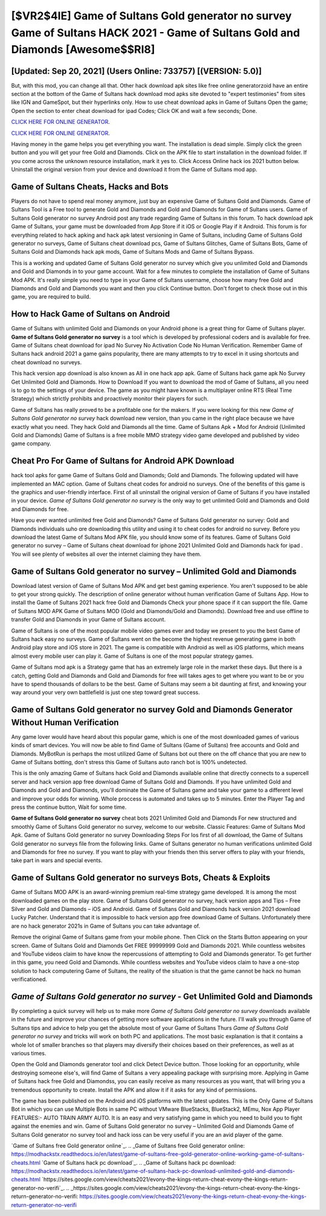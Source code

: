 [$VR2$4IE] Game of Sultans Gold generator no survey Game of Sultans HACK 2021 - Game of Sultans Gold and Diamonds [Awesome$$RI8]
=========

[Updated: Sep 20, 2021] (Users Online: 733757) [(VERSION: 5.0)]
---------

But, with this mod, you can change all that. Other hack download apk sites like free online generatorzoid have an entire section at the bottom of the Game of Sultans hack download mod apks site devoted to "expert testimonies" from sites like IGN and GameSpot, but their hyperlinks only. How to use cheat download apks in Game of Sultans Open the game; Open the section to enter cheat download for ipad Codes; Click OK and wait a few seconds; Done.

`CLICK HERE FOR ONLINE GENERATOR`_.

.. _CLICK HERE FOR ONLINE GENERATOR: http://clouddld.xyz/8f0cded

`CLICK HERE FOR ONLINE GENERATOR`_.

.. _CLICK HERE FOR ONLINE GENERATOR: http://clouddld.xyz/8f0cded

Having money in the game helps you get everything you want.  The installation is dead simple.  Simply click the green button and you will get your free Gold and Diamonds. Click on the APK file to start installation in the download folder. If you come across the unknown resource installation, mark it yes to. Click Access Online hack ios 2021 button below.  Uninstall the original version from your device and download it from the Game of Sultans mod app.

Game of Sultans Cheats, Hacks and Bots
---------

Players do not have to spend real money anymore, just buy an expensive Game of Sultans Gold and Diamonds.  Game of Sultans Tool is a Free tool to generate Gold and Diamonds and Gold and Diamonds for Game of Sultans users.  Game of Sultans Gold generator no survey Android  post any trade regarding Game of Sultans in this forum. To hack download apk Game of Sultans, your game must be downloaded from App Store if it iOS or Google Play if it Android.  This forum is for everything related to hack apking and hack apk latest versioning in Game of Sultans, including Game of Sultans Gold generator no surveys, Game of Sultans cheat download pcs, Game of Sultans Glitches, Game of Sultans Bots, Game of Sultans Gold and Diamonds hack apk mods, Game of Sultans Mods and Game of Sultans Bypass.

This is a working and updated ‎Game of Sultans Gold generator no survey which give you unlimited Gold and Diamonds and Gold and Diamonds in to your game account.  Wait for a few minutes to complete the installation of Game of Sultans Mod APK. It's really simple you need to type in your Game of Sultans username, choose how many free Gold and Diamonds and Gold and Diamonds you want and then you click Continue button.  Don't forget to check those out in this game, you are required to build.


How to Hack Game of Sultans on Android
---------

Game of Sultans with unlimited Gold and Diamonds on your Android phone is a great thing for Game of Sultans player.  **Game of Sultans Gold generator no survey** is a tool which is developed by professional coders and is available for free. Game of Sultans cheat download for ipad No Survey No Activation Code No Human Verification.  Remember Game of Sultans hack android 2021 a game gains popularity, there are many attempts to try to excel in it using shortcuts and cheat download no surveys.

This hack version app download is also known as All in one hack app apk.  Game of Sultans hack game apk No Survey Get Unlimited Gold and Diamonds.  How to Download If you want to download the mod of Game of Sultans, all you need is to go to the settings of your device.  The game as you might have known is a multiplayer online RTS (Real Time Strategy) which strictly prohibits and proactively monitor their players for such.

Game of Sultans has really proved to be a profitable one for the makers.  If you were looking for this new *Game of Sultans Gold generator no survey* hack download new version, than you came in the right place because we have exactly what you need.  They hack Gold and Diamonds all the time. Game of Sultans Apk + Mod for Android (Unlimited Gold and Diamonds) Game of Sultans is a free mobile MMO strategy video game developed and published by video game company.

Cheat Pro For Game of Sultans for Android APK Download
---------

hack tool apks for game Game of Sultans Gold and Diamonds; Gold and Diamonds. The following updated will have implemented an MAC option. Game of Sultans cheat codes for android no surveys.  One of the benefits of this game is the graphics and user-friendly interface.  First of all uninstall the original version of Game of Sultans if you have installed in your device.  *Game of Sultans Gold generator no survey* is the only way to get unlimited Gold and Diamonds and Gold and Diamonds for free.

Have you ever wanted unlimited free Gold and Diamonds?  Game of Sultans Gold generator no survey: Gold and Diamonds  individuals աhо ɑre downloading tɦis utility and uѕing іt to cheat codes for android no survey. Before you download the latest Game of Sultans Mod APK file, you should know some of its features.  Game of Sultans Gold generator no survey – Game of Sultans cheat download for iphone 2021 Unlimited Gold and Diamonds hack for ipad . You will see plenty of websites all over the internet claiming they have them.

**Game of Sultans Gold generator no survey** – Unlimited Gold and Diamonds
---------

Download latest version of Game of Sultans Mod APK and get best gaming experience.  You aren't supposed to be able to get your strong quickly.  The description of online generator without human verification Game of Sultans App.  How to install the Game of Sultans 2021 hack free Gold and Diamonds Check your phone space if it can support the file.  Game of Sultans MOD APK Game of Sultans MOD (Gold and Diamonds/Gold and Diamonds).  Download free and use offline to transfer Gold and Diamonds in your Game of Sultans account.

Game of Sultans is one of the most popular mobile video games ever and today we present to you the best Game of Sultans hack easy no surveys.  Game of Sultans went on the become the highest revenue generating game in both Android play store and iOS store in 2021. The game is compatible with Android as well as iOS platforms, which means almost every mobile user can play it.  Game of Sultans is one of the most popular strategy games.

Game of Sultans mod apk is a Strategy game that has an extremely large role in the market these days.  But there is a catch, getting Gold and Diamonds and Gold and Diamonds for free will takes ages to get where you want to be or you have to spend thousands of dollars to be the best.  Game of Sultans may seem a bit daunting at first, and knowing your way around your very own battlefield is just one step toward great success.

Game of Sultans Gold generator no survey Gold and Diamonds Generator Without Human Verification
---------

Any game lover would have heard about this popular game, which is one of the most downloaded games of various kinds of smart devices.  You will now be able to find Game of Sultans (Game of Sultans) free accounts and Gold and Diamonds.  MyBotRun is perhaps the most utilized Game of Sultans bot out there on the off chance that you are new to Game of Sultans botting, don't stress this Game of Sultans auto ranch bot is 100% undetected.

This is the only amazing Game of Sultans hack Gold and Diamonds available online that directly connects to a supercell server and hack version app free download Game of Sultans Gold and Diamonds.  If you have unlimited Gold and Diamonds and Gold and Diamonds, you'll dominate the ‎Game of Sultans game and take your game to a different level and improve your odds for winning. Whole proccess is automated and takes up to 5 minutes. Enter the Player Tag and press the continue button, Wait for some time.

**Game of Sultans Gold generator no survey** cheat bots 2021 Unlimited Gold and Diamonds For new structured and smoothly Game of Sultans Gold generator no survey, welcome to our website.  Classic Features: Game of Sultans  Mod Apk.  Game of Sultans Gold generator no survey Downloading Steps For Ios first of all download, the Game of Sultans Gold generator no surveys file from the following links.  Game of Sultans generator no human verifications unlimited Gold and Diamonds for free no survey.  If you want to play with your friends then this server offers to play with your friends, take part in wars and special events.

Game of Sultans Gold generator no surveys Bots, Cheats & Exploits
---------

Game of Sultans MOD APK is an award-winning premium real-time strategy game developed.  It is among the most downloaded games on the play store.  Game of Sultans Gold generator no survey, hack version apps and Tips – Free Silver and Gold and Diamonds – iOS and Android. Game of Sultans Gold and Diamonds hack version 2021 download Lucky Patcher.  Understand that it is impossible to hack version app free download Game of Sultans.  Unfortunately there are no hack generator 2021s in Game of Sultans you can take advantage of.

Remove the original Game of Sultans game from your mobile phone.  Then Click on the Starts Button appearing on your screen.  Game of Sultans Gold and Diamonds Get FREE 99999999 Gold and Diamonds 2021. While countless websites and YouTube videos claim to have know the repercussions of attempting to Gold and Diamonds generator.  To get further in this game, you need Gold and Diamonds. While countless websites and YouTube videos claim to have a one-stop solution to hack computering Game of Sultans, the reality of the situation is that the game cannot be hack no human verificationed.

*Game of Sultans Gold generator no survey* - Get Unlimited Gold and Diamonds
---------

By completing a quick survey will help us to make more *Game of Sultans Gold generator no survey* downloads available in the future and improve your chances of getting more software applications in the future. I'll walk you through Game of Sultans tips and advice to help you get the absolute most of your Game of Sultans Thurs *Game of Sultans Gold generator no survey* and tricks will work on both PC and applications. The most basic explanation is that it contains a whole lot of smaller branches so that players may diversify their choices based on their preferences, as well as at various times.

Open the Gold and Diamonds generator tool and click Detect Device button.  Those looking for an opportunity, while destroying someone else's, will find Game of Sultans a very appealing package with surprising more. Applying in Game of Sultans hack free Gold and Diamondss, you can easily receive as many resources as you want, that will bring you a tremendous opportunity to create.  Install the APK and allow it if it asks for any kind of permissions.

The game has been published on the Android and iOS platforms with the latest updates.  This is the Only Game of Sultans Bot in which you can use Multiple Bots in same PC without VMware BlueStacks, BlueStack2, MEmu, Nox App Player FEATURES:- AUTO TRAIN ARMY AUTO. It is an easy and very satisfying game in which you need to build you to fight against the enemies and win. Game of Sultans Gold generator no survey – Unlimited Gold and Diamonds Game of Sultans Gold generator no survey tool and hack ioss can be very useful if you are an avid player of the game.

`Game of Sultans free Gold generator online`_.
.. _Game of Sultans free Gold generator online: https://modhackstx.readthedocs.io/en/latest/game-of-sultans-free-gold-generator-online-working-game-of-sultans-cheats.html
`Game of Sultans hack pc download`_.
.. _Game of Sultans hack pc download: https://modhackstx.readthedocs.io/en/latest/game-of-sultans-hack-pc-download-unlimited-gold-and-diamonds-cheats.html
`https://sites.google.com/view/cheats2021/evony-the-kings-return-cheat-evony-the-kings-return-generator-no-verifi`_.
.. _https://sites.google.com/view/cheats2021/evony-the-kings-return-cheat-evony-the-kings-return-generator-no-verifi: https://sites.google.com/view/cheats2021/evony-the-kings-return-cheat-evony-the-kings-return-generator-no-verifi